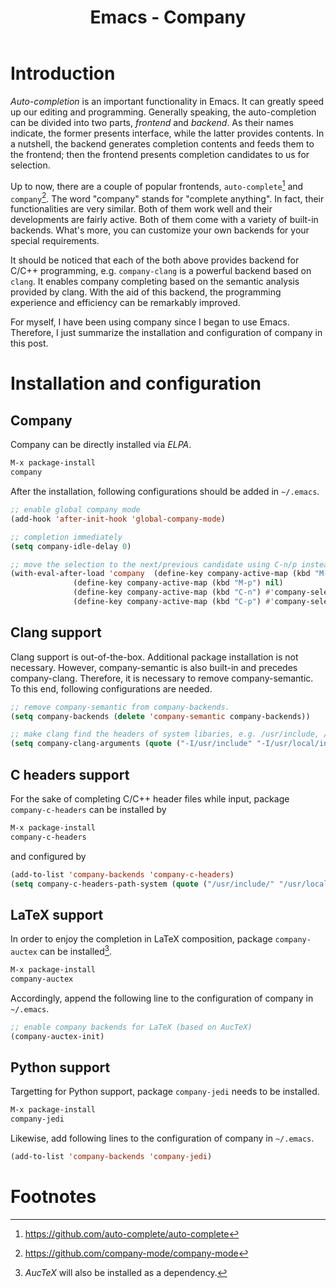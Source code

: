 #+TITLE: Emacs - Company

* Introduction
/Auto-completion/ is an important functionality in Emacs. It can greatly speed up our editing and programming. Generally speaking, the auto-completion can be divided into two parts, /frontend/ and /backend/. As their names indicate, the former presents interface, while the latter provides contents. In a nutshell, the backend generates completion contents and feeds them to the frontend; then the frontend presents completion candidates to us for selection.

Up to now, there are a couple of popular frontends, =auto-complete=[fn:2] and =company=[fn:1]. The word "company" stands for "complete anything". In fact, their functionalities are very similar. Both of them work well and their developments are fairly active. Both of them come with a variety of built-in backends. What's more, you can customize your own backends for your special requirements.

It should be noticed that each of the both above provides backend for C/C++ programming, e.g. =company-clang= is a powerful backend based on =clang=. It enables company completing based on the semantic analysis provided by clang. With the aid of this backend, the programming experience and efficiency can be remarkably improved.

For myself, I have been using company since I began to use Emacs. Therefore, I just summarize the installation and configuration of company in this post.
* Installation and configuration
** Company
Company can be directly installed via /ELPA/.
#+BEGIN_SRC emacs-lisp
M-x package-install
company
#+END_SRC
After the installation, following configurations should be added in =~/.emacs=.
#+BEGIN_SRC emacs-lisp
;; enable global company mode
(add-hook 'after-init-hook 'global-company-mode)

;; completion immediately
(setq company-idle-delay 0)

;; move the selection to the next/previous candidate using C-n/p instead of M-n/p
(with-eval-after-load 'company  (define-key company-active-map (kbd "M-n") nil)
		      (define-key company-active-map (kbd "M-p") nil)
		      (define-key company-active-map (kbd "C-n") #'company-select-next)
		      (define-key company-active-map (kbd "C-p") #'company-select-previous))
#+END_SRC
** Clang support
Clang support is out-of-the-box. Additional package installation is not necessary. However, company-semantic is also built-in and precedes company-clang. Therefore, it is necessary to remove company-semantic. To this end, following configurations are needed.
#+BEGIN_SRC emacs-lisp
;; remove company-semantic from company-backends.
(setq company-backends (delete 'company-semantic company-backends))

;; make clang find the headers of system libaries, e.g. /usr/include, /usr/local/include, /opt/itpp/include.
(setq company-clang-arguments (quote ("-I/usr/include" "-I/usr/local/include" "-I/opt/itpp/include")))
#+END_SRC
** C headers support
For the sake of completing C/C++ header files while input, package =company-c-headers= can be installed by
#+BEGIN_SRC emacs-lisp
M-x package-install
company-c-headers
#+END_SRC
and configured by
#+BEGIN_SRC emacs-lisp
(add-to-list 'company-backends 'company-c-headers)
(setq company-c-headers-path-system (quote ("/usr/include/" "/usr/local/include/" "/usr/include/c++/6.1.1/" "/opt/itpp/include/")))
#+END_SRC
** LaTeX support
In order to enjoy the completion in LaTeX composition, package =company-auctex= can be installed[fn:3].
#+BEGIN_SRC emacs-lisp
M-x package-install
company-auctex
#+END_SRC
Accordingly, append the following line to the configuration of company in =~/.emacs=.
#+BEGIN_SRC emacs-lisp
;; enable company backends for LaTeX (based on AucTeX)
(company-auctex-init)
#+END_SRC
** Python support
Targetting for Python support, package =company-jedi= needs to be installed.
#+BEGIN_SRC emacs-lisp
M-x package-install
company-jedi
#+END_SRC
Likewise, add following lines to the configuration of company in =~/.emacs=.
#+BEGIN_SRC emacs-lisp
(add-to-list 'company-backends 'company-jedi)
#+END_SRC

* Footnotes

[fn:3] /AucTeX/ will also be installed as a dependency.

[fn:2] https://github.com/auto-complete/auto-complete

[fn:1] https://github.com/company-mode/company-mode
